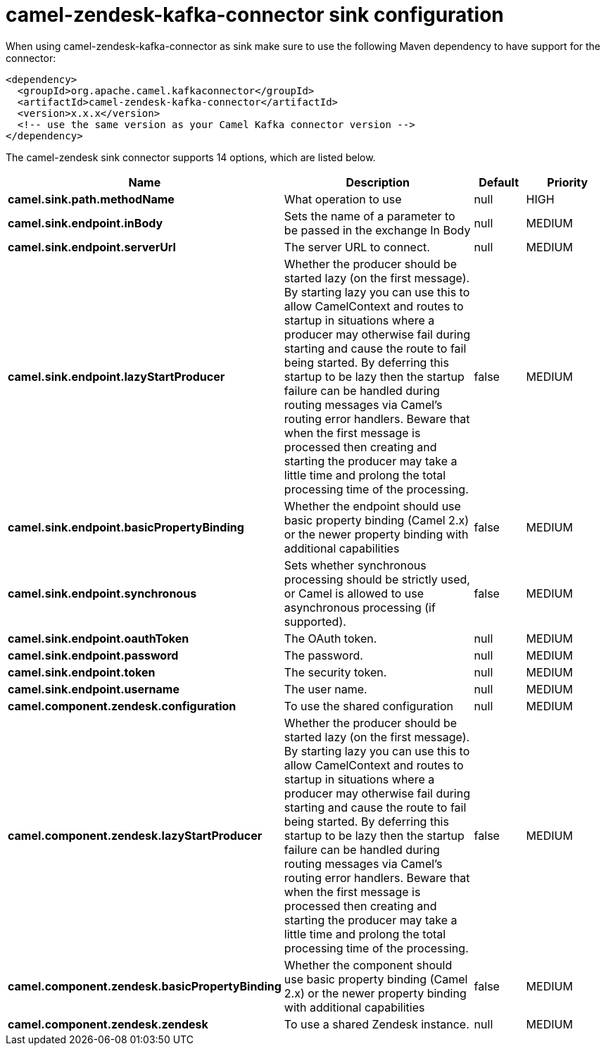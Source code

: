 // kafka-connector options: START
[[camel-zendesk-kafka-connector-sink]]
= camel-zendesk-kafka-connector sink configuration

When using camel-zendesk-kafka-connector as sink make sure to use the following Maven dependency to have support for the connector:

[source,xml]
----
<dependency>
  <groupId>org.apache.camel.kafkaconnector</groupId>
  <artifactId>camel-zendesk-kafka-connector</artifactId>
  <version>x.x.x</version>
  <!-- use the same version as your Camel Kafka connector version -->
</dependency>
----


The camel-zendesk sink connector supports 14 options, which are listed below.



[width="100%",cols="2,5,^1,2",options="header"]
|===
| Name | Description | Default | Priority
| *camel.sink.path.methodName* | What operation to use | null | HIGH
| *camel.sink.endpoint.inBody* | Sets the name of a parameter to be passed in the exchange In Body | null | MEDIUM
| *camel.sink.endpoint.serverUrl* | The server URL to connect. | null | MEDIUM
| *camel.sink.endpoint.lazyStartProducer* | Whether the producer should be started lazy (on the first message). By starting lazy you can use this to allow CamelContext and routes to startup in situations where a producer may otherwise fail during starting and cause the route to fail being started. By deferring this startup to be lazy then the startup failure can be handled during routing messages via Camel's routing error handlers. Beware that when the first message is processed then creating and starting the producer may take a little time and prolong the total processing time of the processing. | false | MEDIUM
| *camel.sink.endpoint.basicPropertyBinding* | Whether the endpoint should use basic property binding (Camel 2.x) or the newer property binding with additional capabilities | false | MEDIUM
| *camel.sink.endpoint.synchronous* | Sets whether synchronous processing should be strictly used, or Camel is allowed to use asynchronous processing (if supported). | false | MEDIUM
| *camel.sink.endpoint.oauthToken* | The OAuth token. | null | MEDIUM
| *camel.sink.endpoint.password* | The password. | null | MEDIUM
| *camel.sink.endpoint.token* | The security token. | null | MEDIUM
| *camel.sink.endpoint.username* | The user name. | null | MEDIUM
| *camel.component.zendesk.configuration* | To use the shared configuration | null | MEDIUM
| *camel.component.zendesk.lazyStartProducer* | Whether the producer should be started lazy (on the first message). By starting lazy you can use this to allow CamelContext and routes to startup in situations where a producer may otherwise fail during starting and cause the route to fail being started. By deferring this startup to be lazy then the startup failure can be handled during routing messages via Camel's routing error handlers. Beware that when the first message is processed then creating and starting the producer may take a little time and prolong the total processing time of the processing. | false | MEDIUM
| *camel.component.zendesk.basicPropertyBinding* | Whether the component should use basic property binding (Camel 2.x) or the newer property binding with additional capabilities | false | MEDIUM
| *camel.component.zendesk.zendesk* | To use a shared Zendesk instance. | null | MEDIUM
|===
// kafka-connector options: END
